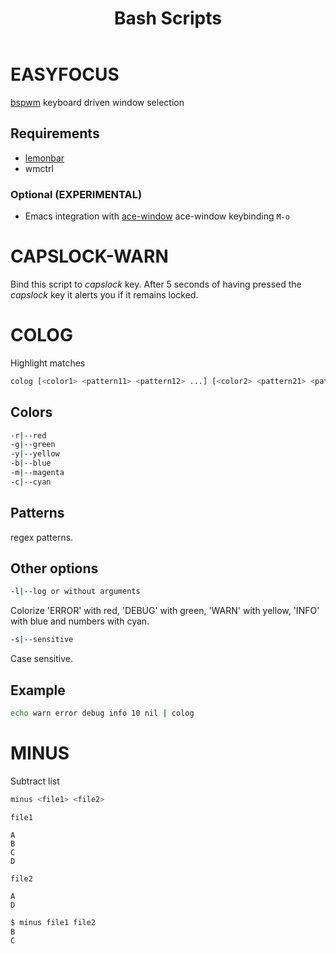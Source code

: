 #+title: Bash Scripts

* EASYFOCUS

[[https://github.com/baskerville/bspwm][bspwm]] keyboard driven window selection

** Requirements

- [[https://github.com/LemonBoy/bar][lemonbar]]
- wmctrl

*** Optional (EXPERIMENTAL)

- Emacs integration with [[https://github.com/abo-abo/ace-window][ace-window]]
  ace-window keybinding ~M-o~

* CAPSLOCK-WARN

Bind this script to /capslock/ key. After 5 seconds of having pressed
the /capslock/ key it alerts you if it remains locked.

* COLOG

Highlight matches

#+BEGIN_SRC sh
colog [<color1> <pattern11> <pattern12> ...] [<color2> <pattern21> <pattern22> ...] ... 
#+END_SRC

** Colors

#+BEGIN_SRC sh
-r|--red
-g|--green
-y|--yellow
-b|--blue
-m|--magenta
-c|--cyan
#+END_SRC

** Patterns

regex patterns.

** Other options

#+BEGIN_SRC sh
-l|--log or without arguments
#+END_SRC

Colorize 'ERROR' with red, 'DEBUG' with green, 'WARN' with yellow, 'INFO' with blue
and numbers with cyan.

#+BEGIN_SRC sh
-s|--sensitive
#+END_SRC

Case sensitive.

** Example

#+BEGIN_SRC sh
echo warn error debug info 10 nil | colog
#+END_SRC

* MINUS

Subtract list

#+BEGIN_SRC sh
minus <file1> <file2>
#+END_SRC

=file1=

#+BEGIN_SRC fundamental
A
B
C
D
#+END_SRC

=file2=

#+BEGIN_SRC fundamental
A
D
#+END_SRC

#+BEGIN_SRC sh
$ minus file1 file2
B
C
#+END_SRC